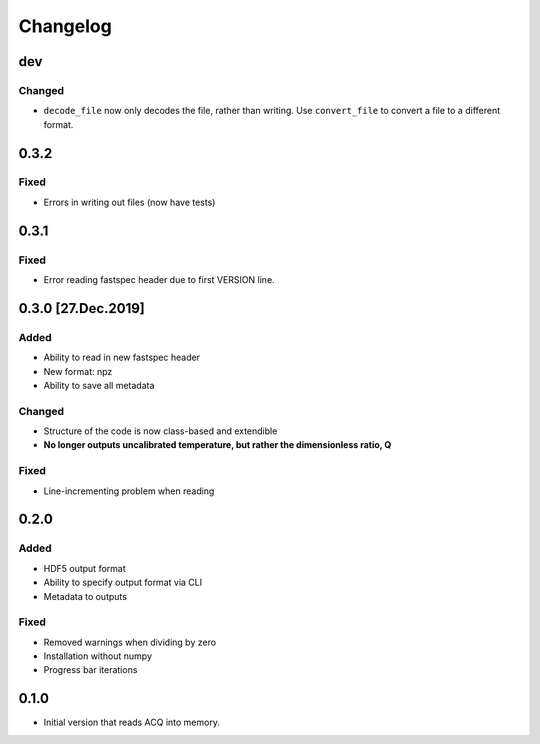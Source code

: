 Changelog
=========

dev
---

Changed
~~~~~~~

- ``decode_file`` now only decodes the file, rather than writing. Use ``convert_file`` to
  convert a file to a different format.

0.3.2
-----

Fixed
~~~~~
- Errors in writing out files (now have tests)

0.3.1
-----

Fixed
~~~~~
- Error reading fastspec header due to first VERSION line.

0.3.0 [27.Dec.2019]
-------------------

Added
~~~~~

- Ability to read in new fastspec header
- New format: npz
- Ability to save all metadata

Changed
~~~~~~~

- Structure of the code is now class-based and extendible
- **No longer outputs uncalibrated temperature, but rather the dimensionless ratio, Q**

Fixed
~~~~~

- Line-incrementing problem when reading


0.2.0
-----

Added
~~~~~

- HDF5 output format
- Ability to specify output format via CLI
- Metadata to outputs

Fixed
~~~~~

- Removed warnings when dividing by zero
- Installation without numpy
- Progress bar iterations

0.1.0
-----

- Initial version that reads ACQ into memory.
